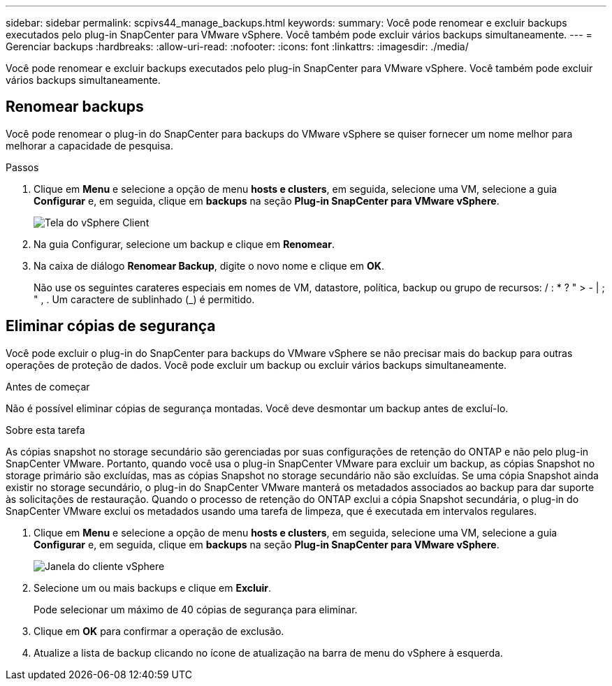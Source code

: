---
sidebar: sidebar 
permalink: scpivs44_manage_backups.html 
keywords:  
summary: Você pode renomear e excluir backups executados pelo plug-in SnapCenter para VMware vSphere. Você também pode excluir vários backups simultaneamente. 
---
= Gerenciar backups
:hardbreaks:
:allow-uri-read: 
:nofooter: 
:icons: font
:linkattrs: 
:imagesdir: ./media/


[role="lead"]
Você pode renomear e excluir backups executados pelo plug-in SnapCenter para VMware vSphere. Você também pode excluir vários backups simultaneamente.



== Renomear backups

Você pode renomear o plug-in do SnapCenter para backups do VMware vSphere se quiser fornecer um nome melhor para melhorar a capacidade de pesquisa.

.Passos
. Clique em *Menu* e selecione a opção de menu *hosts e clusters*, em seguida, selecione uma VM, selecione a guia *Configurar* e, em seguida, clique em *backups* na seção *Plug-in SnapCenter para VMware vSphere*.
+
image:scpivs44_image14.png["Tela do vSphere Client"]

. Na guia Configurar, selecione um backup e clique em *Renomear*.
. Na caixa de diálogo *Renomear Backup*, digite o novo nome e clique em *OK*.
+
Não use os seguintes carateres especiais em nomes de VM, datastore, política, backup ou grupo de recursos: / : * ? " > - | ; " , . Um caractere de sublinhado (_) é permitido.





== Eliminar cópias de segurança

Você pode excluir o plug-in do SnapCenter para backups do VMware vSphere se não precisar mais do backup para outras operações de proteção de dados. Você pode excluir um backup ou excluir vários backups simultaneamente.

.Antes de começar
Não é possível eliminar cópias de segurança montadas. Você deve desmontar um backup antes de excluí-lo.

.Sobre esta tarefa
As cópias snapshot no storage secundário são gerenciadas por suas configurações de retenção do ONTAP e não pelo plug-in SnapCenter VMware. Portanto, quando você usa o plug-in SnapCenter VMware para excluir um backup, as cópias Snapshot no storage primário são excluídas, mas as cópias Snapshot no storage secundário não são excluídas. Se uma cópia Snapshot ainda existir no storage secundário, o plug-in do SnapCenter VMware manterá os metadados associados ao backup para dar suporte às solicitações de restauração. Quando o processo de retenção do ONTAP exclui a cópia Snapshot secundária, o plug-in do SnapCenter VMware exclui os metadados usando uma tarefa de limpeza, que é executada em intervalos regulares.

. Clique em *Menu* e selecione a opção de menu *hosts e clusters*, em seguida, selecione uma VM, selecione a guia *Configurar* e, em seguida, clique em *backups* na seção *Plug-in SnapCenter para VMware vSphere*.
+
image:scpivs44_image14.png["Janela do cliente vSphere"]

. Selecione um ou mais backups e clique em *Excluir*.
+
Pode selecionar um máximo de 40 cópias de segurança para eliminar.

. Clique em *OK* para confirmar a operação de exclusão.
. Atualize a lista de backup clicando no ícone de atualização na barra de menu do vSphere à esquerda.

